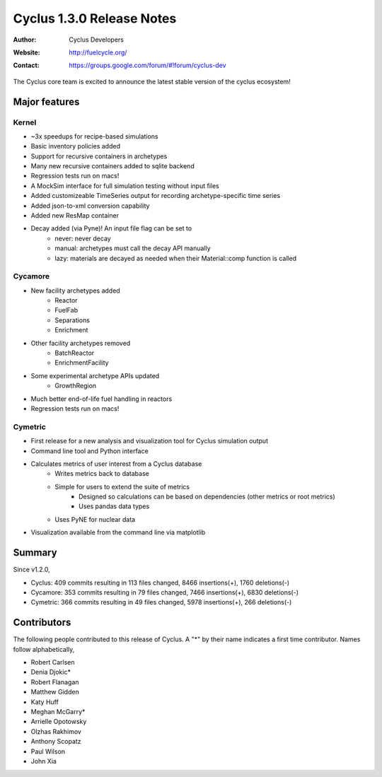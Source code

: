 ==================================
Cyclus 1.3.0 Release Notes
==================================
:Author: Cyclus Developers
:Website: http://fuelcycle.org/
:Contact: https://groups.google.com/forum/#!forum/cyclus-dev

The Cyclus core team is excited to announce the latest stable version of the
cyclus ecosystem!

Major features
==============

Kernel
-------
- ~3x speedups for recipe-based simulations
- Basic inventory policies added
- Support for recursive containers in archetypes
- Many new recursive containers added to sqlite backend
- Regression tests run on macs!
- A MockSim interface for full simulation testing without input files
- Added customizeable TimeSeries output for recording archetype-specific time
  series
- Added json-to-xml conversion capability
- Added new ResMap container
- Decay added (via Pyne)! An input file flag can be set to
   - never: never decay
   - manual: archetypes must call the decay API manually
   - lazy: materials are decayed as needed when their Material::comp function is
     called

Cycamore
---------
- New facility archetypes added
   - Reactor
   - FuelFab
   - Separations
   - Enrichment
- Other facility archetypes removed
   - BatchReactor
   - EnrichmentFacility
- Some experimental archetype APIs updated
   - GrowthRegion
- Much better end-of-life fuel handling in reactors
- Regression tests run on macs!

Cymetric
--------
- First release for a new analysis and visualization tool for Cyclus simulation output
- Command line tool and Python interface
- Calculates metrics of user interest from a Cyclus database
    - Writes metrics back to database
    - Simple for users to extend the suite of metrics
        - Designed so calculations can be based on dependencies (other metrics or root metrics)
        - Uses pandas data types
    - Uses PyNE for nuclear data
- Visualization available from the command line via matplotlib

Summary
=======

Since v1.2.0,

* Cyclus: 409 commits resulting in  113 files changed, 8466 insertions(+), 1760 deletions(-)

* Cycamore: 353 commits resulting in  79 files changed, 7466 insertions(+), 6830 deletions(-)

* Cymetric: 366 commits resulting in  49 files changed, 5978 insertions(+), 266 deletions(-)

Contributors
============
The following people contributed to this release of Cyclus.  A "*" by their
name indicates a first time contributor.  Names follow alphabetically, 

* Robert Carlsen
* Denia Djokic*
* Robert Flanagan
* Matthew Gidden
* Katy Huff
* Meghan McGarry*
* Arrielle Opotowsky
* Olzhas Rakhimov
* Anthony Scopatz
* Paul Wilson
* John Xia
